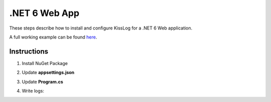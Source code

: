 .NET 6 Web App
====================

These steps describe how to install and configure KissLog for a .NET 6 Web application.

A full working example can be found `here <https://github.com/KissLog-net/KissLog.Sdk.Samples/tree/main/src/dotnet6_WebApp>`_.

Instructions
----------------------------------------------

1. Install NuGet Package

.. code-block:: none
    :caption: Package Manager Console

    PM> Install-Package KissLog.AspNetCore
   

2. Update **appsettings.json**

.. code-block:: javascript
    :caption: appsettings.json
    :emphasize-lines: 9-11

    {
        "Logging": {
            "LogLevel": {
                "Default": "Trace",
                "Microsoft": "Information"
            }
        },

        "KissLog.OrganizationId": "_OrganizationId_",
        "KissLog.ApplicationId": "_ApplicationId_",
        "KissLog.ApiUrl": "https://api.kisslog.net"
    }

3. Update **Program.cs**

.. code-block:: c#
    :caption: Program.cs
    :linenos:
    :emphasize-lines: 1-4,10-20,23,37-45

    using KissLog.AspNetCore;
    using KissLog.CloudListeners.Auth;
    using KissLog.CloudListeners.RequestLogsListener;
    using KissLog.Formatters;
    
    var builder = WebApplication.CreateBuilder(args);
    builder.Services.AddLogging(provider =>
    {
        provider
            .AddKissLog(options =>
            {
                options.Formatter = (FormatterArgs args) =>
                {
                    if (args.Exception == null)
                        return args.DefaultValue;

                    string exceptionStr = new ExceptionFormatter().Format(args.Exception, args.Logger);
                    return string.Join(Environment.NewLine, new[] { args.DefaultValue, exceptionStr });
                };
            });
    });

    builder.Services.AddHttpContextAccessor();
    builder.Services.AddRazorPages();
    builder.Services.AddControllers();

    var app = builder.Build();

    app.UseStaticFiles();
    app.UseRouting();
    app.UseAuthorization();
    app.MapRazorPages();
    app.MapControllerRoute(
        name: "default",
        pattern: "{controller=Home}/{action=Index}/{id?}");

    app.UseKissLogMiddleware(options => {
        options.Listeners.Add(new RequestLogsApiListener(new Application(
            builder.Configuration["KissLog.OrganizationId"],
            builder.Configuration["KissLog.ApplicationId"])
        )
        {
            ApiUrl = builder.Configuration["KissLog.ApiUrl"]
        });
    });

    app.Run();

4. Write logs:

.. code-block:: c#
    :caption: HomeController.cs
    :linenos:
    :emphasize-lines: 7,15

    using Microsoft.AspNetCore.Mvc;
    
    namespace dotnet_WebApplication.Controllers
    {
        public class HomeController : Controller
        {
            private readonly ILogger<HomeController> _logger;
            public HomeController(ILogger<HomeController> logger)
            {
                _logger = logger;
            }

            public IActionResult Index()
            {
                _logger.LogDebug("Hello world from dotnet 6!");

                return View();
            }
        }
    }

